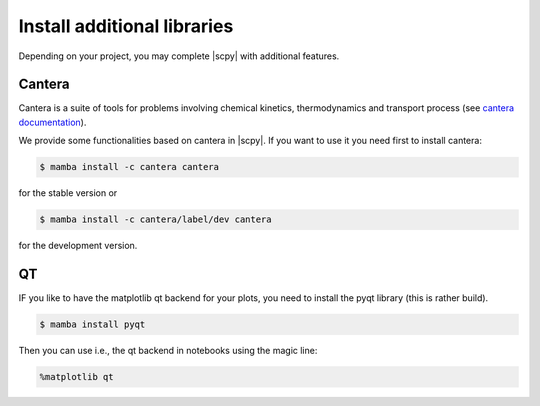 .. _install_adds:

Install additional libraries
=============================

Depending on your project, you may complete |scpy| with additional features.

Cantera
-------

Cantera is a suite of tools for problems involving chemical kinetics, thermodynamics and transport process
(see `cantera documentation <https://cantera.org>`__).

We provide some functionalities based on cantera in |scpy|. If you want to use it you need first to install cantera:

.. sourcecode:: bash

   $ mamba install -c cantera cantera

for the stable version or

.. sourcecode:: bash

   $ mamba install -c cantera/label/dev cantera

for the development version.


QT
--

IF you like to have the matplotlib qt backend for your plots, you need to install the pyqt library (this is rather build).

.. sourcecode:: bash

   $ mamba install pyqt

Then you can use i.e., the qt backend in notebooks using the magic line:

.. sourcecode:: ipython

   %matplotlib qt
